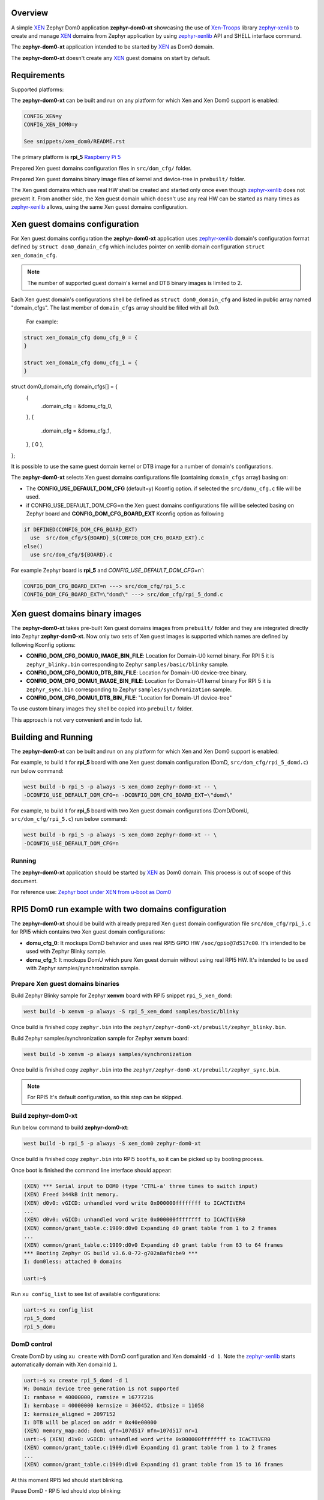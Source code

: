 Overview
********

.. _XEN: https://xenproject.org/
.. _Xen-Troops: https://github.com/xen-troops
.. _zephyr-xenlib: https://github.com/xen-troops/zephyr-xenlib

A simple `XEN`_ Zephyr Dom0 application **zephyr-dom0-xt** showcasing the use of `Xen-Troops`_
library `zephyr-xenlib`_ to create and manage `XEN`_ domains from
Zephyr application by using `zephyr-xenlib`_ API and SHELL interface command.

The **zephyr-dom0-xt** application intended to be started by `XEN`_ as Dom0 domain.

The **zephyr-dom0-xt** doesn't create any `XEN`_ guest domains on start by default.

Requirements
************

Supported platforms:

The **zephyr-dom0-xt** can be built and run on any platform for which Xen and Xen Dom0 support
is enabled:

.. code-block:: text

    CONFIG_XEN=y
    CONFIG_XEN_DOM0=y

    See snippets/xen_dom0/README.rst

The primary platform is **rpi_5** `Raspberry Pi 5 <https://www.raspberrypi.com/products/raspberry-pi-5/>`_

Prepared Xen guest domains configuration files in ``src/dom_cfg/`` folder.

Prepared Xen guest domains binary image files of kernel and device-tree in ``prebuilt/`` folder.

The Xen guest domains which use real HW shell be created and started only once even though
`zephyr-xenlib`_ does not prevent it. From another side, the Xen guest domain which doesn't use
any real HW can be started as many times as `zephyr-xenlib`_ allows, using the same Xen guest
domains configuration.

Xen guest domains configuration
*******************************

For Xen guest domains configuration the **zephyr-dom0-xt** application uses `zephyr-xenlib`_
domain's configuration format defined by ``struct dom0_domain_cfg`` which includes pointer on xenlib
domain configuration ``struct xen_domain_cfg``.

.. note::

    The number of supported guest domain's kernel and DTB binary images is limited to 2.

Each Xen guest domain's configurations shell be defined as  ``struct dom0_domain_cfg`` and listed
in public array named "domain_cfgs". The last member of ``domain_cfgs`` array should
be filled with all 0x0.

    For example:

.. code:: C

    struct xen_domain_cfg domu_cfg_0 = {
    }

    struct xen_domain_cfg domu_cfg_1 = {
    }

struct dom0_domain_cfg domain_cfgs[] = {
	{
		.domain_cfg = &domu_cfg_0,
	},
	{
		.domain_cfg = &domu_cfg_1,
	},
	{ 0 },
};

It is possible to use the same guest domain kernel or DTB image for a number of
domain's configurations.

The **zephyr-dom0-xt** selects Xen guest domains configurations file
(containing ``domain_cfgs`` array) basing on:

- The **CONFIG_USE_DEFAULT_DOM_CFG** (default=y) Kconfig option. if selected the ``src/domu_cfg.c``
  file will be used.
- if CONFIG_USE_DEFAULT_DOM_CFG=n the Xen guest domains configurations file will be selected basing
  on Zephyr board and **CONFIG_DOM_CFG_BOARD_EXT** Kconfig option as following

.. code-block:: text

      if DEFINED(CONFIG_DOM_CFG_BOARD_EXT)
        use  src/dom_cfg/${BOARD}_${CONFIG_DOM_CFG_BOARD_EXT}.c
      else()
        use src/dom_cfg/${BOARD}.c

For example Zephyr board is **rpi_5** and `CONFIG_USE_DEFAULT_DOM_CFG=n``:

.. code-block:: text

    CONFIG_DOM_CFG_BOARD_EXT=n ---> src/dom_cfg/rpi_5.c
    CONFIG_DOM_CFG_BOARD_EXT=\"domd\" ---> src/dom_cfg/rpi_5_domd.c

Xen guest domains binary images
*******************************

The **zephyr-dom0-xt** takes pre-built Xen guest domains images from ``prebuilt/`` folder and
they are integrated directly into Zephyr **zephyr-dom0-xt**. Now only two sets of Xen guest images
is supported which names are defined by following Kconfig options:

- **CONFIG_DOM_CFG_DOMU0_IMAGE_BIN_FILE**: Location for Domain-U0 kernel binary.
  For RPI 5 it is ``zephyr_blinky.bin`` corresponding to Zephyr ``samples/basic/blinky`` sample.
- **CONFIG_DOM_CFG_DOMU0_DTB_BIN_FILE**: Location for Domain-U0 device-tree binary.
- **CONFIG_DOM_CFG_DOMU1_IMAGE_BIN_FILE**: Location for Domain-U1 kernel binary
  For RPI 5 it is ``zephyr_sync.bin`` corresponding to Zephyr ``samples/synchronization`` sample.
- **CONFIG_DOM_CFG_DOMU1_DTB_BIN_FILE**: "Location for Domain-U1 device-tree"

To use custom binary images they shell be copied into ``prebuilt/`` folder.

This approach is not very convenient and in todo list.

Building and Running
********************

The **zephyr-dom0-xt** can be built and run on any platform for which Xen and Xen Dom0 support
is enabled:

For example, to build it for **rpi_5** board with one Xen guest domain configuration
(DomD, ``src/dom_cfg/rpi_5_domd.c``) run below command:

.. code-block:: bash

    west build -b rpi_5 -p always -S xen_dom0 zephyr-dom0-xt -- \
    -DCONFIG_USE_DEFAULT_DOM_CFG=n -DCONFIG_DOM_CFG_BOARD_EXT=\"domd\"

For example, to build it for **rpi_5** board with two Xen guest domain configurations
(DomD/DomU, ``src/dom_cfg/rpi_5.c``) run below command:

.. code-block:: bash

    west build -b rpi_5 -p always -S xen_dom0 zephyr-dom0-xt -- \
    -DCONFIG_USE_DEFAULT_DOM_CFG=n

Running
=======

The **zephyr-dom0-xt** application should be started by `XEN`_ as Dom0 domain.
This process is out of scope of this document.

For reference use:
`Zephyr boot under XEN from u-boot as Dom0 <https://github.com/xen-troops/meta-xt-rpi5/wiki/RPI-5-Zephyr#zephyr-boot-under-xen-from-u-boot-as-dom0>`_

RPI5 Dom0 run example with two domains configuration
****************************************************

The **zephyr-dom0-xt** should be build with already prepared Xen guest domain configuration file
``src/dom_cfg/rpi_5.c`` for RPI5 which contains two Xen guest domain configurations:

- **domu_cfg_0**: It mockups DomD behavior and uses real RPI5 GPIO HW ``/soc/gpio@7d517c00``.
  It's intended to be used with Zephyr Blinky sample.
- **domu_cfg_1**: It mockups DomU which pure Xen guest domain without using real RPI5 HW.
  It's intended to be used with Zephyr samples/synchronization sample.

Prepare Xen guest domains binaries
==================================

Build Zephyr Blinky sample for Zephyr **xenvm** board with RPI5 snippet ``rpi_5_xen_domd``:

.. code-block:: bash

    west build -b xenvm -p always -S rpi_5_xen_domd samples/basic/blinky

Once build is finished copy ``zephyr.bin`` into the
``zephyr/zephyr-dom0-xt/prebuilt/zephyr_blinky.bin``.

Build Zephyr samples/synchronization sample for Zephyr **xenvm** board:

.. code-block:: bash

    west build -b xenvm -p always samples/synchronization

Once build is finished copy ``zephyr.bin`` into the
``zephyr/zephyr-dom0-xt/prebuilt/zephyr_sync.bin``.

.. note::

    For RPI5 It's default configuration, so this step can be skipped.

Build zephyr-dom0-xt
====================

Run below command to build **zephyr-dom0-xt**:

.. code-block:: bash

    west build -b rpi_5 -p always -S xen_dom0 zephyr-dom0-xt

Once build is finished copy ``zephyr.bin`` into RPI5 ``bootfs``, so it can be picked up by
booting process.

Once boot is finished the command line interface should appear:

.. code-block:: console

    (XEN) *** Serial input to DOM0 (type 'CTRL-a' three times to switch input)
    (XEN) Freed 344kB init memory.
    (XEN) d0v0: vGICD: unhandled word write 0x000000ffffffff to ICACTIVER4
    ...
    (XEN) d0v0: vGICD: unhandled word write 0x000000ffffffff to ICACTIVER0
    (XEN) common/grant_table.c:1909:d0v0 Expanding d0 grant table from 1 to 2 frames
    ...
    (XEN) common/grant_table.c:1909:d0v0 Expanding d0 grant table from 63 to 64 frames
    *** Booting Zephyr OS build v3.6.0-72-g702a8af0cbe9 ***
    I: dom0less: attached 0 domains

    uart:~$

Run ``xu config_list`` to see list of available configurations:

.. code-block:: console

    uart:~$ xu config_list
    rpi_5_domd
    rpi_5_domu

DomD control
============

Create DomD by using ``xu create`` with DomD configuration and Xen domainId ``-d 1``.
Note the `zephyr-xenlib`_ starts automatically domain with Xen domainId ``1``.

.. code-block:: console

    uart:~$ xu create rpi_5_domd -d 1
    W: Domain device tree generation is not supported
    I: rambase = 40000000, ramsize = 16777216
    I: kernbase = 40000000 kernsize = 360452, dtbsize = 11058
    I: kernsize_aligned = 2097152
    I: DTB will be placed on addr = 0x40e00000
    (XEN) memory_map:add: dom1 gfn=107d517 mfn=107d517 nr=1
    uart:~$ (XEN) d1v0: vGICD: unhandled word write 0x000000ffffffff to ICACTIVER0
    (XEN) common/grant_table.c:1909:d1v0 Expanding d1 grant table from 1 to 2 frames
    ...
    (XEN) common/grant_table.c:1909:d1v0 Expanding d1 grant table from 15 to 16 frames

At this moment RPI5 led should start blinking.

Pause DomD - RPI5 led should stop blinking:

.. code-block:: console

    uart:~$ xu pause 1

Unpause DomD - RPI5 led should start blinking again:

.. code-block:: console

    uart:~$ xu unpause 1

Attach to DomD console with ``xu console``, use ``Ctrl-']'`` to exit console:

.. code-block:: console

    uart:~$ xu console 1
    Attached to a domain console
    LED state: OFF
    [00:00:00.000,000] <inf> xen_events: xen_events_init: events inited

    [00:00:00.000,000] <inf> uart_hvc_xen: Xen HVC inited successfully

    *** Booting Zephyr OS build v3.6.0-72-g702a8af0cbe9 ***
    LED state: ON
    LED state: OFF

DomU control
============

Create DomU by using ``xu create`` with DomU configuration and Xen domainId ``-d 2``.

.. code-block:: console

    uart:~$ xu create rpi_5_domu -d 2 -p
    W: Domain device tree generation is not supported
    I: rambase = 40000000, ramsize = 16777216
    I: kernbase = 40000000 kernsize = 364548, dtbsize = 11058
    I: kernsize_aligned = 2097152
    I: DTB will be placed on addr = 0x40e00000
    I: Created domain is paused
    To unpause issue: xu unpause 2
                      ^^^^^^^^^^^^^^ Xen domainId assigned to guest domain

Create DomU by using ``xu create`` with DomU configuration and Xen domainId ``-d 0``.
Note the `zephyr-xenlib`_ will assign Xen domainId automatically with ``-d 0``.

.. code-block:: console

    uart:~$ xu create rpi_5_domu -d 0 -p
    W: Domain device tree generation is not supported
    I: rambase = 40000000, ramsize = 16777216
    I: kernbase = 40000000 kernsize = 364548, dtbsize = 11058
    I: kernsize_aligned = 2097152
    I: DTB will be placed on addr = 0x40e00000
    I: Created domain is paused
    To unpause issue: xu unpause 3
                    ^^^^^^^^^^^^^^ Xen domainId assigned to guest domain

Now unpause DomU guest domains with ``xu unpause``:

.. code-block:: console

    uart:~$ xu unpause 2
    uart:~$ xu unpause 3

Attach to DomU console with ``xu console``, use ``Ctrl-']'`` to exit console:

.. code-block:: console

    uart:~$ xu console 2
    Attached to a domain console
    [00:00:00.000,000] <inf> xen_events: xen_events_init: events inited

    [00:00:00.000,000] <inf> uart_hvc_xen: Xen HVC inited successfully

    *** Booting Zephyr OS build v3.6.0-72-g702a8af0cbe9 ***
    thread_a: Hello World from cpu 0 on xenvm!
    thread_b: Hello World from cpu 0 on xenvm!
    thread_a: Hello World from cpu 0 on xenvm!
